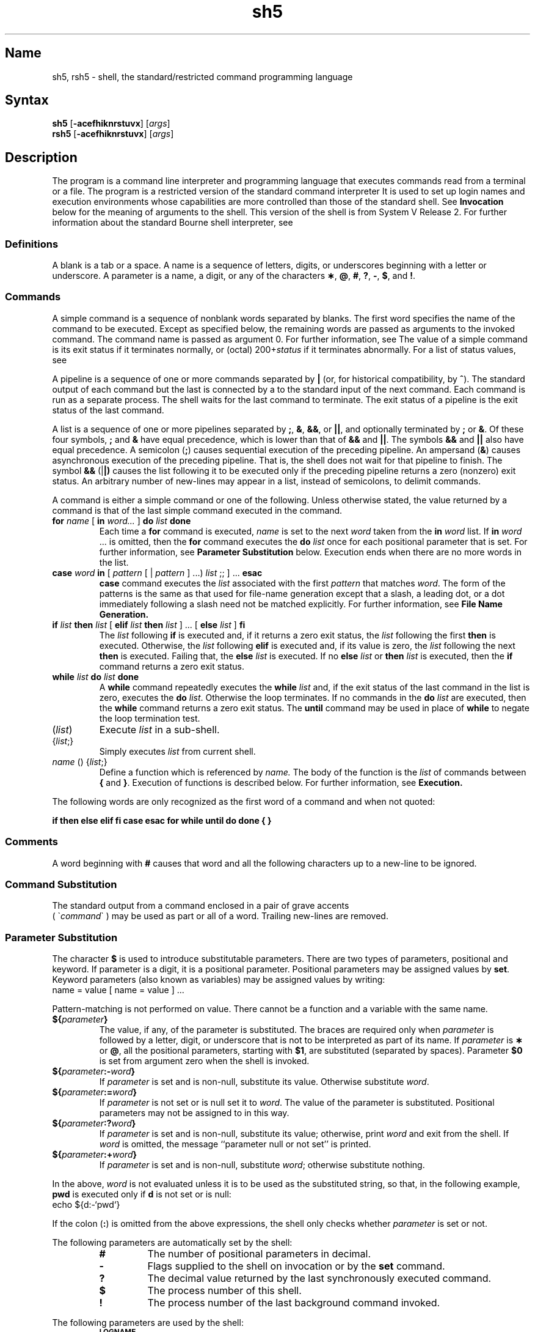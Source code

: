 .\" SCCSID: @(#)sh5.1	8.1	9/11/90
.TH sh5 1 
.SH Name
sh5, rsh5 \- shell, the standard/restricted command programming language
.SH Syntax
.B sh5
[\fB\-acefhiknrstuvx\fR] [\|\fIargs\fR\|]
.br
.B rsh5
[\fB\-acefhiknrstuvx\fR] [\|\fIargs\fR\|]
.SH Description
.NXB "sh5 command interpreter"
.NXR "rsh5 program"
The
.PN sh5
program is a command line interpreter and programming language
that executes commands read from a terminal
or a file.
The
.PN rsh5
program is a restricted version of the standard command interpreter
.PN sh5 . 
It is used to set up login names and execution environments whose
capabilities are more controlled than those of the standard shell.
See
.B Invocation\^
below
for the meaning of arguments to the shell.
This version of the shell is from System V Release 2.  For further
information about the standard Bourne shell interpreter, see 
.MS sh 1 .
.SS Definitions
.NXR "blank" "defined"
.NXR "parameter" "defined"
.NXR "name" "defined"
A blank is a tab or a space.  A name
is a sequence of letters, digits, or underscores beginning with a letter
or underscore.
A parameter
is a name, a digit, or any of the characters
.BR \(** ,
.BR @ ,
.BR # ,
.BR ? ,
.BR \- ,
.BR $ ,
and
.BR !\\^ .
.SS Commands
.NXR "simple command" "defined" 
A simple command is a sequence of nonblank
words separated by blanks.
The first word specifies the name of the command to
be executed.
Except as specified below,
the remaining words are passed as arguments
to the invoked command.
The command name is passed as argument 0.
For further information, see
.MS execve 2 .
The value of a simple command is its exit status
if it terminates normally, or (octal) 200+\fIstatus\^\fP if
it terminates abnormally. For a list of status values, see
.MS signal 3 .
.PP
A pipeline is a sequence of one or more
commands separated by 
.BR |
(or, for historical compatibility, by
.BR ^ ). 
.NXR "pipeline" "defined"
The standard output of each command but the last
is connected by a
.MS pipe 2
to the standard input of the next command.
Each command is run as a separate process.
The shell waits for the last command to terminate.
The exit status of a pipeline is the exit status of the last command.
.PP
A list is a sequence of one or more
.NXR "pipelines" "lists"
pipelines separated by
.BR ; ,
.BR & ,
.BR && ,
or
.BR || ,
and optionally terminated by
.B ;
or
.BR & .
Of these four symbols,
.B ;
and
.B &
have equal precedence,
which is lower than that of
.B &&
and
.BR || .
The symbols
.B &&
and
.B ||
also have equal precedence.
A semicolon
.RB ( ; )
causes sequential execution of the preceding pipeline.  An ampersand
.RB ( & )
causes asynchronous execution
of the preceding pipeline.  That is, the shell does
not wait for that pipeline to finish.
The symbol
.B &&
.RB (| |)
causes the
list following it to be executed only if the preceding
pipeline returns a zero (nonzero) exit status.
An arbitrary number of new-lines may appear in a
list, instead of semicolons, to delimit commands.
.PP
A command is either a simple command or one of the following.
Unless otherwise stated,
the value returned by a command is that of the
last simple command executed in the command.
.TP
\fBfor\fP \fIname\fP [ \fBin\fP \fIword...\fP ] \fBdo\fP \fIlist\fP \fBdone\fP
.NXR "for command (System V)"
Each time a
.B for
command is executed,
.I name\^
is set to the next
.I word\^
taken from the
.B in
.I word\^
list.
If
.BI in " word\^"
\&.\|.\|.
is omitted, then
the
.B for
command executes the \fBdo\fP \fIlist\^\fP
once for each positional parameter that is set.
For further information, see
.B Parameter Substitution
below.
Execution ends when there are no more words in the list.
.TP
\fBcase\fP \fIword\fP \fBin\fP  [ \fIpattern\fP [ | \fIpattern\fP ] ...) \fIlist\fP ;; ] ... \fBesac\fP
.NXR "case command (System V)"
.B case
command executes the
.I list\^
associated with the first
.I pattern\^
that matches
.IR word .
The form of the patterns is
the same as that used for
file-name generation 
except that a slash, a leading dot, or a dot immediately
following a slash need not be matched explicitly.
For further information, see
.B File Name Generation. 
.TP
\fBif\fP \fIlist\fP \fBthen\fP \fIlist\fP [ \fBelif\fP \fIlist\fP \fBthen\fP \fIlist\fP ] ...  [ \fBelse\fP \fIlist\fP ] \fBfi\fP
.NXR "if command (System V)"
The
.I list\^
following \fBif\fP is executed and,
if it
returns a zero exit status, the
.I list\^
following
the first
.B then
is executed.
Otherwise, the
.I list\^
following \fBelif\fP
is executed and, if its value is zero,
the
.I list\^
following
the next
.B then
is executed.
Failing that, the
.B else
.I list\^
is executed.
If no
.B else
.I list\^
or
.B then
.I list\^
is executed, then the
.B if
command returns a zero exit status.
.TP
\fBwhile\fP \fIlist\^\fP \fBdo\fP \fIlist\^\fP \fBdone\fP
.NXR "while command (SystemV)"
A
.B while
command repeatedly executes the
.B while
.I list\^
and, if the exit status of the last command in the list is zero, executes
the
.B do
.IR list .
Otherwise the loop terminates.
If no commands in the
.B do
.I list\^
are executed, then the
.B while
command returns a zero exit status.
The 
.B until
command may be used in place of
.B while
to negate
the loop termination test.
.TP
(\fIlist\^\fP)
Execute
.I list\^
in a sub-shell.
.TP
{\fIlist\^\fP;}
Simply executes
.I list\^
from current shell.
.TP
\fIname\^\fP () {\fIlist\^\fP\;}
Define a function
which is referenced by
.I name\^.
The body of the function
is the
.I list\^
of commands between
.BR { " and " } "."
Execution of functions is described below.  For further information, see
.B Execution.
.PD
.PP
The following words
are only recognized as the first word of a command and when not quoted:
.if t .RS
.PP
.B
.if n if then else elif fi case esac for while until do done { }
.if t if  then  else  elif  f\&i  case  esac  for  while  until  do  done  {  }
.if t .RE
.SS Comments
.NXR "sh5 command interpreter" "comments"
A word beginning with
.B #
causes that word and all the following characters up to a new-line
to be ignored.
.SS Command Substitution
.NXR "sh5 command interpreter" "command substitution"
The standard output from a command enclosed in
a pair of grave accents 
.br
( \(ga\fIcommand\fP\(ga ) may be used as part 
or all of a word.
Trailing new-lines are removed.
.SS Parameter Substitution
.NXR "sh5 command interpreter" "parameter substitution"
The character
.B $
is used to introduce substitutable 
parameters.
There are two types of parameters,
positional and keyword.
If parameter is a digit, it is a positional parameter.
Positional parameters may be assigned values by
.BR set .
Keyword parameters (also known as variables)
may be assigned values by writing:
.EX
name = value [ name = value ] ...
.EE
.PP
Pattern-matching is not performed on value.
There cannot be a function and a variable with the same name.
.PP
.PD 0
.TP
\fB${\fP\fIparameter\^\fP\fB}\fP
The value, if any, of the parameter is substituted.
The braces are required only when
.I parameter\^
is followed by a letter, digit, or underscore
that is not to be interpreted as part of its name.
If
.I parameter\^
is
.B \(**
or
.BR @ ,
all the positional
parameters, starting with
.BR $1 ,
are substituted
(separated by spaces).
Parameter
.B $0
is set from argument zero when the shell
is invoked.
.TP
\fB${\fP\fIparameter\^\fP\fB:\-\fP\fIword\^\fP\fB}\fP
If
.I parameter\^
is set and is non-null, substitute its value.
Otherwise substitute
.IR word .
.TP
\fB${\fP\fIparameter\^\fP\fB:=\fP\fIword\^\fP\fB}\fP
If
.I parameter\^
is not set or is null
set it to
.IR word .
The value of the parameter is substituted.
Positional parameters may not be assigned to
in this way.
.TP
\fB${\fP\fIparameter\^\fP\fB:?\fP\fIword\^\fP\fB}\fP
If
.I parameter\^
is set and is non-null, substitute its value;
otherwise, print
.I word\^
and exit from the shell.
If
.I word\^
is omitted, the message
``parameter null or not set''
is printed.
.TP
\fB${\fP\fIparameter\^\fP\fB:+\fP\fIword\^\fP\fB}\fP
If
.I parameter\^
is set and is non-null, substitute
.IR word ;
otherwise substitute nothing.
.PD
.PP
In the above,
.I word\^
is not evaluated unless it is
to be used as the substituted string,
so that, in the following example,
.B pwd
is executed only if
.B d
is not set or is null:
.EX
echo ${d:\-`pwd`}
.EE
.PP
If the colon
.RB ( : )
is omitted from the above expressions, the
shell only checks whether 
.I parameter\^
is set or not.
.PP
The following
parameters
are automatically set by the shell:
.RS
.PD 0
.TP
.B #
The number of positional parameters in decimal.
.TP
.B \-
Flags supplied to the shell on invocation or by
the
.B set
command.
.TP
.B ?
The decimal value returned by the last synchronously executed command.
.TP
.B $
The process number of this shell.
.TP
.B !
The process number of the last background command invoked.
.PD
.RE
.PP
The following
parameters
are used by the shell:
.RS
.PD 0
.TP
.B
.SM LOGNAME
The name of the user's login account, corresponding to the login name
in the user database.
.TP
.B
.SM HOME
The default argument (home directory) for the
.MS cd 1
command.
.TP
.B
.SM PATH
The search path for commands.  For further information, see
.B Execution
below.
The user may not change
.B \s-1PATH\s+1
if executing under
.PN rsh5 .
.TP
.B
.SM CDPATH
The search path for the
.MS cd 1
command.
.TP
.B
.SM MAIL
If this parameter is set to the name of a mail file
and the 
.B \s-1MAILPATH\s+1
parameter is not set, the shell informs the user of the arrival of mail 
in the specified file.
.TP
.B
.SM MAILCHECK
This parameter specifies how often 
(in seconds) the shell
will check for the arrival of mail in the files specified by the
.B \s-1MAILPATH\s+1
or
.B \s-1MAIL\s+1
parameters.
The default value is 600 seconds (10 minutes).
If set to 0, the shell will check before each prompt.
.TP
.B
.SM MAILPATH
A colon 
.RB ( : )
separated list of file names.
If this parameter is set, the shell informs the user of the arrival of mail
in any of the specified files. 
Each file name can be followed by 
.B %
and a message that will be printed when the 
modification time changes.
The default message is
.B you have mail.
.TP
.SM
.B PS1
Primary prompt string, by default
.RB `` "$ \|" ''.
.TP
.SM
.B PS2
Secondary prompt string, by default
.RB `` "> \|" ''.
.TP
.SM
.B IFS
Internal field separators,
normally
.BR space ,
.BR tab ,
and
.BR new-line .
.TP
.B
.SM SHELL
When the shell is invoked, it scans the environment 
for this name. For further information, see
.B Environment
below.
If it is found and there is an 'r'
in the file name part of its value, the
shell becomes a restricted shell.
.PD
.RE
.PP
The shell gives default values to
\fB\s-1PATH\s+1\fP, \fB\s-1PS1\s+1\fP, \fB\s-1PS2\s+1\fP, \fB\s-1MAILCHECK\s+1\fP and \fB\s-1IFS\s+1\fP.
.SM
.B LOGNAME,
.SM
.B HOME,
and
.SM
.B MAIL
are set by
.MS login 1 .
.SS Blank Interpretation
After parameter and command substitution,
the results of substitution are scanned for internal field separator
characters (those found in
.BR \s-1IFS\s+1 )
and split into distinct arguments where such characters are found.
Explicit null arguments (\^\fB"\^"\fP or \fB'\^'\fP\^) are retained.
Implicit null arguments,
those resulting from parameters
that have no values are removed.
.SS File Name Generation
.NXR "pattern" "matching"
Following substitution, each command
word is scanned for the characters
.BR \(** ,
.BR ? ,
and
.BR [ .
If one of these characters appears
the word is regarded as a
pattern.
The word is replaced with alphabetically sorted file
names that match the pattern.
If no file name is found that matches the pattern,
the word is left unchanged.
The character
.B .
at the start of a file name
or immediately following a
.BR / ,
as well as the character
.B /
itself,
must be matched explicitly.
.PP
.PD 0
.RS
.TP
.B \(**
Matches any string, including the null string.
.TP
.B ?
Matches any single character.
.TP
.BR [...]
Matches any one of the enclosed characters.
A pair of characters separated by
.B \-
matches any
character lexically between the pair, inclusive.
If the first character following the opening 
``[''
is a
.B "``!''"
any character not enclosed is matched.
.PD
.RE
.SS Quoting
.NXR "sh5 command interpreter" "special characters and"
The following characters have a special meaning to the shell
and cause termination of a word unless quoted:
.RS
.PP
\fB;  &  (  ) |  ^  <  >  new-line  space  tab\fP
.RE
.PP
A character may be quoted
(that is, made to stand for itself)
by preceding
it with a
.BR \e .
The pair
.B \enew-line
is ignored.
All characters enclosed between a pair of single quote marks (' '),
except a single quote,
are quoted.
Inside double quote marks
(\fB"\^"\fP),
parameter and command substitution occurs and
.B \e
quotes the characters
.BR \e ,
.BR ` ,
\fB"\fP,
and
.BR $ .
.B
"$\(**"
is equivalent to
\fB"$1 \|$2\fP \|.\|.\|.\fB"\fP,
whereas
.B
"$@"
is equivalent to
.B
"$1"\|
.B
"$2"\|
\&.\|.\|.\|.
.SS Prompting
.NXR "sh5 command interpreter" "prompts"
When used interactively,
the shell prompts with the value of
.SM
.B PS1
before reading a command.
If at any time a new-line is typed and further input is needed
to complete a command, the secondary prompt
(that is, the value of
.BR \s-1PS2\s+1 )
is issued.
.SS Input/output
.NXR "sh5 command interpreter" "directing input"
.NXR "sh5 command interpreter" "directing output"
Before a command is executed, its input and output
may be redirected using a special notation interpreted by the shell.
The following may appear anywhere in a simple command
or may precede or follow a
command and are not passed on to the invoked command.
Substitution occurs before
word or digit is used:
.PP
.PD 0
.TP 14
\fB<\fIword\fP
Use file
.I word\^
as standard input (file descriptor 0).
.TP
\fB>\fIword\fP
Use file
.I word\^
as standard output (file descriptor 1).
If the file does not exist it is created.
Otherwise, it is truncated to zero length.
.TP
\fB>\&>\&\fIword\fP
Use file
.I word\^
as standard output.
If the file exists output is appended to it,
by first seeking to the end-of-file.
Otherwise, the file is created.
.TP
\fB<<[ \- ]\fIword\fP
The shell input is read up to a line that is the same as
.IR word ,
or to an end-of-file.
The resulting document becomes
the standard input.
If any character of
.I word\^
is quoted, no interpretation
is placed upon the characters of the document.
Otherwise, parameter and command substitution occurs,
(unescaped)
.B \enew-line
is ignored,
and
.B \e
must be used to quote the characters
.BR \e ,
.BR $ ,
.BR ` ,
and the first character of
.IR word .
If
.B \-
is appended to
.BR <\h@-.3m@< ,
all leading tabs are stripped from
.I word\^
and from the document.
.TP
\fB<\h@-.1m@&\fIdigit\fP
Use the file associated with file descriptor
.I digit\^
as standard input.
Similarly for the standard output using 
.B >\h@-.1m@&\fIdigit\fP.
.TP
.B <\h@-.1m@&\h@-.1m@\-
The standard input is closed.
Similarly for the standard output using
.BR >\h@-.1m@&\h@-.1m@\- .
.PD
.PP
If any of the above is preceded by a digit,
the file descriptor which will be associated 
with the file is that specified by the digit,
instead of the default 0 or 1.
For example:
.EX
 ... 2>&1
.EE
.PP
This associates file descriptor 2
with the file currently associated with 
file descriptor 1.
.PP
The order in which redirections are specified is significant.
The shell evaluates redirections left-to-right.
For example:
.EX
 ... 1>xxx 2>&1
.EE
.PP
The first associates file descriptor 1 with file 
.IR xxx\^ .
It associates file descriptor 2 with the file associated with file
descriptor 1 (that is,
.IR xxx\^ ).
If the order of redirections were reversed,
file descriptor 2 would be associated 
with the terminal (assuming file descriptor 1 had been)
and file descriptor 
1 would be associated with file 
.IR xxx\^ .
.PP
If a command is followed by
.B &
the default standard input
for the command
is the empty file
/dev/null.
Otherwise, the environment for the execution of a command contains the
file descriptors of the invoking shell as modified by
input/output specifications.
.PP
Redirection of output is not allowed in the restricted shell.
.SS Environment
.NXR "sh5 command interpreter" "environment"
The environment
is a list of name-value pairs that is passed to
an executed program in the same way as a normal argument list.
For further information, see 
.MS environ 7 .
The shell interacts with the environment in several ways.
On invocation, the shell scans the environment
and creates a
parameter
for each name found,
giving it the corresponding value.
If the user modifies the value of any of these
parameters
or creates new parameters,
none of these affects the environment
unless the
.B export
command is used to bind the shell's
parameter
to the environment (see also 
.BR "set \-a" ).
A parameter may be removed from the environment
with the 
.BR unset
command.
The environment seen by any executed command is thus composed
of any unmodified name-value pairs originally inherited by the shell,
minus any pairs removed by
.BR unset ,
plus any modifications or additions,
all of which must be noted in
.B export
commands.
.PP
The environment for any simple command
may be augmented by prefixing it with one or more assignments to
parameters.
Thus:
.EX
TERM=450 cmd 				
(export TERM; TERM=450; cmd)
.EE
.PP
These are equivalent (as far as the execution of
.I cmd\^
is concerned).
.PP
If the
.B \-k
flag is set,
.I all\^
keyword arguments are placed in the environment,
even if they occur after the command name.
The following
first prints
.B "a=b c"
and
.BR c :
.EX
echo a=b c
set \-k
echo a=b c
.EE
.SS Signals
.NXR "sh5 command interpreter" "signals"
The \s-1INTERRUPT\s+1 and \s-1QUIT\s+1 signals for an invoked
command are ignored if the command is followed by
.BR & .
Otherwise signals have the values
inherited by the shell from its parent,
with the exception of signal 11.
For further information, see also
the
.B trap
command below.
.SS Execution
.NXR "sh5 command interpreter" "executing commands"
Each time a command is executed, the above substitutions are
carried out.
If the command name matches one of the 
.B Special Commands
listed below, it is executed in the shell process.
If the command name does not match a
.B Special Command,
but matches the name of a defined function, the function is executed 
in the shell process
(note how this differs from the execution of shell procedures).
The positional parameters
.BR $1 ,
.BR $2 ,
\&.\|.\|.\|.
are set to the arguments of the function.
If the command name matches neither a
.B Special Command
nor the name of a defined function,
a new process is created and an attempt is made to
execute the command via
.MS execve 2 .
.PP
The shell parameter
.B
.SM PATH
defines the search path for
the directory containing the command.
Alternative directory names are separated by
a colon
.RB ( : ).
The default path is
.B :/bin:/usr/bin
(specifying the current directory,
.BR /bin ,
and
.BR /usr/bin ,
in that order).
Note that the current directory is specified by a null path name,
which can appear immediately after the equal sign
or between the colon delimiters anywhere else in the path list.
If the command name contains a \fB/\fP the search path
is not used.
Such commands will not be executed by the restricted shell.
Otherwise, each directory in the path is
searched for an executable file.
If the file has execute permission but is not an
.B a.out
file,
it is assumed to be a file containing shell commands.
A sub-shell is spawned to read it.
A parenthesized command is also executed in
a sub-shell.
.PP
The location in the search path where a command was found is remembered by the
shell
(to help avoid unnecessary
.B exec
later).
If the command was found in a relative directory, its location must be 
re-determined whenever the current directory changes.
The shell forgets all remembered locations whenever the
.B 
.SM PATH
variable is changed or the
.B hash \-r
command is executed (see below).
.SS Special Commands
Input/output redirection is now permitted for these commands.
File descriptor 1 is the default output location.
.PP
.PD 0
.TP
.B :
No effect; the command does nothing.
A zero exit code is returned.
.br
.TP
.BI ".\| " file\^
Read and execute commands from
.I file\^
and return.
The search path
specified by
.B
.SM PATH
is used to find the directory containing
.IR file .
.TP
\fBbreak\fP [ \fIn\fP ]
.NXR "break command (System V)"
Exit from the enclosing \fBfor\fP or
.B while
loop, if any.
If
.I n\^
is specified break
.I n\^
levels.
.TP
\fBcontinue\fP [ \fIn\fP ]
.NXR "continue command (System V)"
Resume the next iteration of the enclosing
\fBfor\fP or
.B while
loop.
If
.I n\^
is specified resume at the
.IR n \-th
enclosing loop.
.TP
\fBcd\fP [ \fIarg\fP ]
.NXR "cd command (System V)"
Change the current directory to
.IR arg .
The shell
parameter
.B
.SM HOME
is the default
.IR arg .
The shell parameter
.B
.SM CDPATH
defines the search path for
the directory containing 
.IR arg .
Alternative directory names are separated by
a colon
.RB ( : ).
The default path is
.B <null>
(specifying the current directory).
Note that the current directory is specified by a null path name,
which can appear immediately after the equal sign
or between the colon delimiters anywhere else in the path list.
If 
.I arg
begins with a \fB/\fP the search path
is not used.
Otherwise, each directory in the path is
searched for
.IR arg .
The
.MS cd 1
command may not be executed by
.PN rsh5 .
.br
.ne 2.1v
.TP
\fBecho\fP [ \fIarg\fP... ]
.NXR "echo command (System V)"
Echo arguments. See
.MS echo 1sh5 
for usage and description.
.TP
\fBeval\fP [ \fIarg\fP... ]
.NXR "eval command (System V)"
The arguments are read as input
to the shell
and the resulting command(s) executed.
.TP
\fBexec\fP [ \fIarg\fP... ]
.NXR "exec command (System V)"
The command specified by
the arguments is executed in place of this shell
without creating a new process.
Input/output arguments may appear and, if no other
arguments are given, cause the shell
input/output to be modified.
.TP
\fBexit\fP [ \fIn\fP ] 
.NXR "exit command (System V)"
Causes a shell to exit
with the exit status specified by
.IR n .
If
.I n\^
is omitted the exit status is that of the last command executed
(an end-of-file will also cause the shell to exit.)
.TP
\fBexport\fP [ \fIname\fP... ]
.NXR "export command (System V)"
Each given
.I name 
is marked for automatic export to the environment
of subsequently-executed commands.
If no arguments are given, a list of all
names that are exported in this shell is printed.
Function names may 
.I not
be exported.
.TP
\fBhash\fP [ \fB\-r\fP ] [ \fIname\fP... ] 
.NXR "hash command (System V)"
For each 
.IR name\^ ,
the location in the search path of the command specified by 
.I name\^
is determined and remembered by the shell.
The 
.B \-r
option causes the shell to forget all remembered locations.
If no arguments are given, information about remembered commands is
presented.
\fIHits\fP is the number of times a command has been invoked by the shell process.
\fICost\fP is a measure of the work required to locate a
command in the search path.  There are certain situations 
which require that the stored location
of a command be recalculated.
Commands for which this will be done are indicated by an asterisk (\fB*\fR)
adjacent to the \fIhits\fR information.
\fICost\fR will be incremented when the recalculation is done.
.TP
\fBpwd\fP
.NXR "pwd command (System V)"
Print the current working directory.
For use and description, see 
.MS pwd 1 .
.TP
\fBread\fP [ \fIname\fP... ] 
.NXR "read command (System V)"
One line is read from the standard input and
the first
word is assigned to the first
.IR name ,
the second word
to the second
.IR name ,
etc., with leftover words assigned to the last
.IR name .
The return code is 0 unless an end-of-file is encountered.
.TP
\fBreadonly\fP [ \fIname\fP... ] 
.NXR "readonly command (System V)"
The given
.IR name s
are marked
.I readonly\^
and
the values of the these
.IR name s
may not be changed
by subsequent assignment.
If no arguments are given, a list
of all
.I readonly\^
names is printed.
.TP
\fBreturn\fP [ \fIn\fP ]
.NXR "return command (System V)"
Causes a function to exit with the return value specified by
.IR n .
If
.I n 
is omitted, the return status is that of the last command executed.
.TP
\fBset\fP [ \fB\-\-aefhkntuvx\fP [ \fIarg\fP... ] ] 
.NXR "set command (System V)"
.RS
.TP
.B \-a
Mark variables which are modified or created for export.
.TP
.B \-e
Exit immediately if a command
exits with a nonzero exit status.
.TP
.B \-f
Disable file name generation
.TP
.B \-h
Locate and remember function commands as functions are defined 
(function commands are normally located when the function is executed).
.TP
.B \-k
All keyword arguments are placed in the environment for a command,
not just those that precede the command name.
.TP
.B \-n
Read commands but do not execute them.
.TP
.B \-t
Exit after reading and executing one command.
.TP
.B \-u
Treat unset variables as an error when substituting.
.TP
.B \-v
Print shell input lines as they are read.
.TP
.B \-x
Print commands and their arguments as they are executed.
.TP
.B \-\-
Do not change any of the flags; useful in setting
.B $1
to
.BR \- .
.PP
Using
.B \+
rather than
.B \-
causes these flags to be turned off.
These flags can also be used upon invocation of the shell.
The current set of flags may be found in
.BR $\- .
The remaining arguments are positional
parameters and are assigned, in order, to
.BR $1 ,
.BR $2 ,
\&.\|.\|.\|.
If no arguments are given the values
of all names are printed.
.RE
.TP
\fBshift\fP [ \fIn\fP ] 
.NXR "shift command (System V)"
.br
The positional parameters from
.B $n+1
\&.\|.\|.
are renamed
.B $1
\&.\|.\|.\|.
If
.I n\^
is not given, it is assumed to be 1.
.TP
\fBtest\fP
.NXR "test command (System V)"
.br
Evaluate conditional expressions. 
For usage and description, see 
.MS test 1sh5 .
.TP
\fBtimes\fP
.NXR "times command (System V)"
.br
Print the accumulated user and system times for processes
run from the shell.
.TP
\fBtrap\fP [ \fIarg\fP ] [ \fIn\fP... ] 
.NXR "trap command (System V)"
The command
.I arg\^
is to be read and executed when the shell
receives signal(s)
.IR n .
Note that
.I arg\^
is scanned once when
the trap is set and once when the trap
is taken.
Trap commands are executed in order of signal number.
Any attempt to set a trap on a signal that
was ignored on entry to the current shell
is ineffective.
An attempt to trap on signal 11 (memory fault) produces an error.
If
.I arg\^
is absent all trap(s)
.I n\^
are reset
to their original values.
If
.I arg\^
is the null
string this signal is ignored by the shell and by the commands
it invokes.
If
.I n\^
is 0 the command
.I arg\^
is executed
on exit from the shell.
The
.B trap
command
with no arguments prints a list
of commands associated with each signal number.
.TP
\fBtype\fP [ \fIname\^\fP... ] 
.NXR "type command (System V)"
For each
.IR name ,
indicate how it would be interpreted if used as a command name.
.TP
\fBulimit\fP [ \fB\-fp\fP ] [ \fIn\fP ] 
.NXR "ulimit command (System V)"
imposes a size limit of
.I n\^
.RS
.TP
.B \-f
imposes a size limit of 
.I n
blocks on files written by child processes (files of any size may be read).
With no argument, the current limit is printed.
.TP
.B \-p
changes the pipe size to
.I n
(\s-1UNIX\s+1/\s-1RT\s+1 only).
.PP
If no option is given,
.B \-f
is assumed.
.RE
.TP
\fBumask\fP [ \fInnn\fP ] 
.NXR "umask command (System V)"
The user file-creation mask is set to
.I nnn\^.
For further information, see
.MS umask 2 .
If
.I nnn\^
is omitted, the current value of the mask is printed.
.TP
\fBunset\fP [ \fIname\fP... ] 
.NXR "unset command (System V)"
For each 
.IR name , 
remove the corresponding variable or function.
The variables 
\fB\s-1PATH\s+1\fP, \fB\s-1PS1\s+1\fP, \fB\s-1PS2\s+1\fP, \fB\s-1MAILCHECK\s+1\fP and \fB\s-1IFS\s+1\fP
cannot be unset.
.TP
\fBwait\fP [ \fIn\fP ] 
.NXR "wait command (System V)"
Wait for the specified process and report its termination status.
If
.I n\^
is not given all currently active child processes are waited for
and the return code is zero.
.PD
.PP
.SS Invocation
.NXR "sh5 command interpreter" "invoking"
If the shell is invoked through
.MS execve 2
and the first character of argument zero
is
.BR \- ,
commands are initially read from
.B /etc/profile
and from
.BR \s-1$HOME\s+1/.profile ,
if such files exist.
Thereafter, commands are read as described below, which
is also the case when the shell is invoked as
.BR /bin/sh5 .
The flags below are interpreted by the shell on invocation only. Note
that unless the 
.B \-c
or
.B \-s
flag is specified, the first argument is assumed to be the
name of a file containing commands, and the remaining
arguments are passed as positional parameters
to that command file:
.PP
.PD 0
.TP 10
.BI \-c "\| string\^"
If the
.B \-c
flag is present
commands are read from
.IR string .
.TP
.B \-s
If the
.B \-s
flag is present or if no
arguments remain
commands are read from the standard input.
Any remaining arguments specify the positional parameters.
Shell output (except for 
.IR "Special Commands\^" )
is written to file descriptor 2.
.TP
.B \-i
If the
.B \-i
flag is present or
if the shell input and output are attached to a terminal,
this shell is
.IR interactive .
In this case \s-1TERMINATE\s+1 is ignored (so that \fBkill 0\fP
does not kill an interactive shell) and \s-1INTERRUPT\s+1 is caught and ignored
(so that
.B wait
is interruptible).
In all cases, \s-1QUIT\s+1 is ignored by the shell.
.TP
.B \-r
If the
.B \-r
flag is present the shell is a restricted shell.
.PD
.PP
The remaining flags and arguments are described under the
.B set
command above.
.SS Rsh5 Only
.NXR "rsh5 program" "restricted"
The
.PN rsh5
shell is used to set up login names and execution environments whose
capabilities are more controlled than those of the standard shell.
The actions of
.PN rsh5
are identical to those of
.PN sh5,
except that the following are disallowed:
.RS
.PD 0
.PP
changing directory, see
.MS cd 1,
.br
setting the value of
.SM
.BR $PATH\*S,
.br
specifying path or
command names containing
.BR / ,
.br
redirecting output
.RB ( >
and
.BR >> ).
.PD
.RE
.PP
The restrictions above are enforced
after \fB.profile\fP is interpreted.
.PP
When a command to be executed is found to be a shell procedure,
.PN rsh5
invokes
.PN sh5
to execute it.
Thus, it is possible to provide to the end-user shell procedures 
that have access to the full power of
the standard shell,
while imposing a limited menu of commands.
This scheme assumes that the end-user does not have write and
execute permissions in the same directory.
.PP
The net effect of these rules is that the writer of the
.B .profile
has complete control over user actions,
by performing guaranteed setup actions
and leaving the user in an appropriate directory
(probably
not
the login directory).
.PP
The system administrator often sets up a directory
of commands
(/usr/rbin )
that can be safely invoked by
.PN rsh5.
Some systems also provide a restricted editor,
.PN red ,
see
.MS ed 1.
.SH Exit Status
.NXR "sh5 command interpreter" "exit status"
Errors detected by the shell, such as syntax errors,
cause the shell
to return a nonzero exit status.
If the shell is being used noninteractively
execution of the shell file is abandoned.
Otherwise, the shell returns the exit status of
the last command executed (see also the
.B exit
command above).
.SH Restrictions
.NXR "sh5 command interpreter" "restricted"
If a command is executed, and a command with the same name is 
installed in a directory in the search path before the directory where the
original command was found, the shell will continue to 
.I exec\^
the original command.
Use the 
.B hash
command to correct this situation.
.PP
If you move the current directory or one above it, 
.B pwd\^
may not give the correct response.
Use the 
.PN cd\^
command with a full path name
to correct this situation.
.PP
If you startup a shell using 
.MS execve 2  
with an 'r' in the 
.I argv[0]
string, the System V shell goes into restricted mode.
.SH Files
/etc/profile
.br
\s-1$HOME\s+1/\fB.\fPprofile
.br
/tmp/sh\(**
.br
/dev/null
.SH See Also
cd(1), echo(1sh5),
login(1), printenv(1), pwd(1), sh(1), test(1sh5)
dup(2), execve(2), fork(2), pipe(2), 
ulimit(2), umask(2), wait(2), signal(3), a.out(5), environ(7) 
.NXE "sh5 command interpreter"
